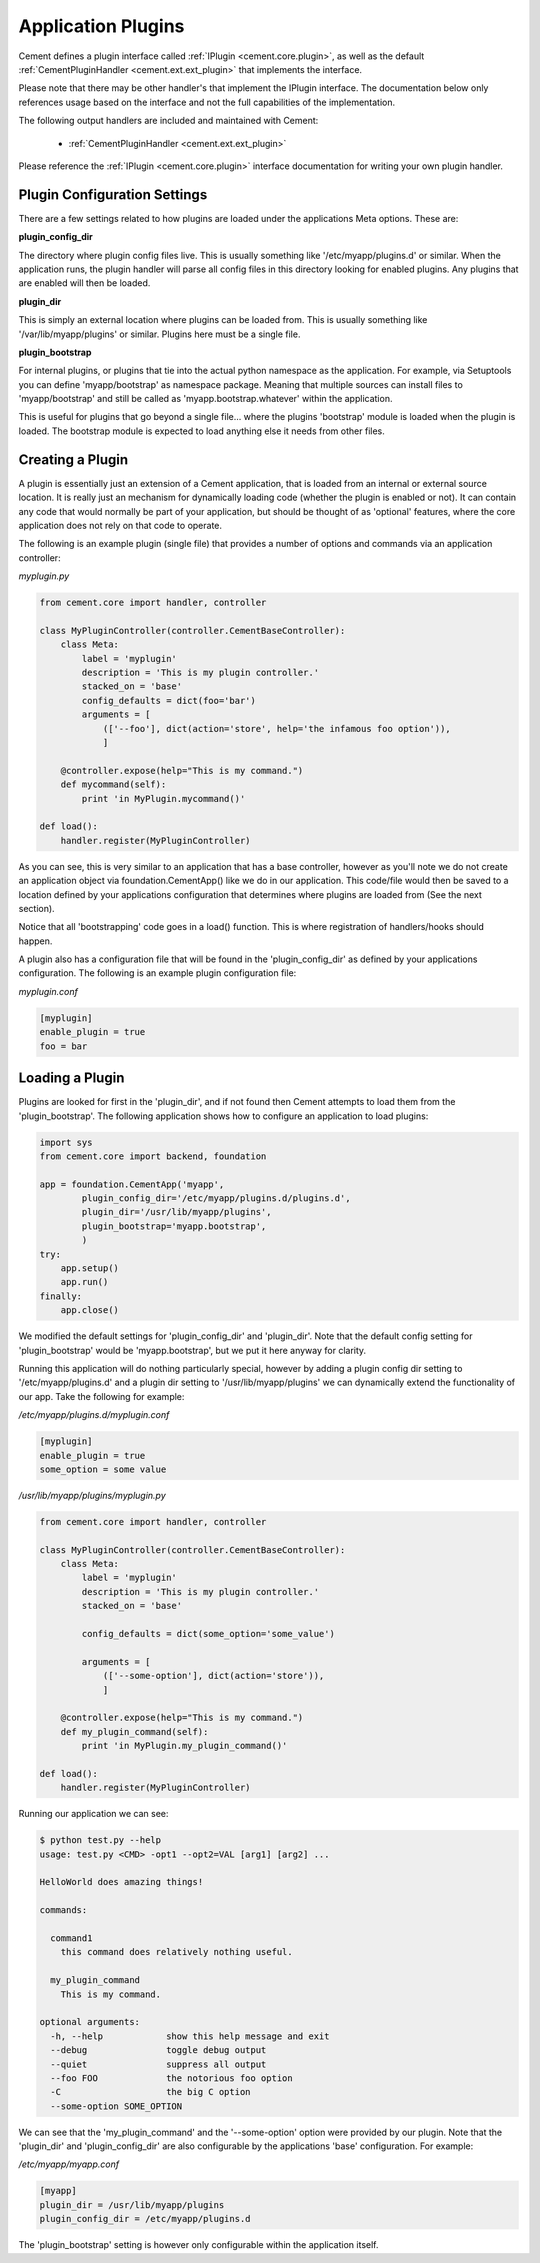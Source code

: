 Application Plugins
===================

Cement defines a plugin interface called :ref:`IPlugin <cement.core.plugin>`, 
as well as the default :ref:`CementPluginHandler <cement.ext.ext_plugin>` 
that implements the interface.  

Please note that there may be other handler's that implement the IPlugin
interface.  The documentation below only references usage based on the 
interface and not the full capabilities of the implementation.

The following output handlers are included and maintained with Cement:

    * :ref:`CementPluginHandler <cement.ext.ext_plugin>`

Please reference the :ref:`IPlugin <cement.core.plugin>` interface 
documentation for writing your own plugin handler.

Plugin Configuration Settings
-----------------------------

There are a few settings related to how plugins are loaded under the 
applications Meta options.  These are:

**plugin_config_dir**

The directory where plugin config files live.  This is usually something
like '/etc/myapp/plugins.d' or similar.  When the application runs, the
plugin handler will parse all config files in this directory looking for
enabled plugins.  Any plugins that are enabled will then be loaded.

**plugin_dir**

This is simply an external location where plugins can be loaded from.  This is
usually something like '/var/lib/myapp/plugins' or similar.  Plugins here must
be a single file.

**plugin_bootstrap**

For internal plugins, or plugins that tie into the actual python namespace
as the application.  For example, via Setuptools you can define 
'myapp/bootstrap' as namespace package.  Meaning that multiple sources can
install files to 'myapp/bootstrap' and still be called as 
'myapp.bootstrap.whatever' within the application.  

This is useful for plugins that go beyond a single file... where the plugins
'bootstrap' module is loaded when the plugin is loaded.  The bootstrap module
is expected to load anything else it needs from other files.

Creating a Plugin
-----------------

A plugin is essentially just an extension of a Cement application, that is 
loaded from an internal or external source location.  It is really just an 
mechanism for dynamically loading code (whether the plugin is enabled or not).
It can contain any code that would normally be part of your application, but 
should be thought of as 'optional' features, where the core application does 
not rely on that code to operate.  

The following is an example plugin (single file) that provides a number of
options and commands via an application controller:

*myplugin.py*

.. code-block:: python

    from cement.core import handler, controller

    class MyPluginController(controller.CementBaseController):
        class Meta:
            label = 'myplugin'
            description = 'This is my plugin controller.'
            stacked_on = 'base'
            config_defaults = dict(foo='bar')
            arguments = [
                (['--foo'], dict(action='store', help='the infamous foo option')),
                ]

        @controller.expose(help="This is my command.")
        def mycommand(self):
            print 'in MyPlugin.mycommand()'
        
    def load():
        handler.register(MyPluginController)


As you can see, this is very similar to an application that has a base 
controller, however as you'll note we do not create an application object
via foundation.CementApp() like we do in our application.  This code/file
would then be saved to a location defined by your applications configuration
that determines where plugins are loaded from (See the next section).

Notice that all 'bootstrapping' code goes in a load() function.  This is
where registration of handlers/hooks should happen.

A plugin also has a configuration file that will be found in the 
'plugin_config_dir' as defined by your applications configuration.  The 
following is an example plugin configuration file:

*myplugin.conf*

.. code-block:: text

    [myplugin]
    enable_plugin = true
    foo = bar
    


Loading a Plugin
----------------

Plugins are looked for first in the 'plugin_dir', and if not found then 
Cement attempts to load them from the 'plugin_bootstrap'.  The following
application shows how to configure an application to load plugins:

.. code-block:: python

    import sys
    from cement.core import backend, foundation
    
    app = foundation.CementApp('myapp', 
            plugin_config_dir='/etc/myapp/plugins.d/plugins.d',
            plugin_dir='/usr/lib/myapp/plugins',
            plugin_bootstrap='myapp.bootstrap',
            )
    try:
        app.setup()
        app.run()
    finally:
        app.close()
    
    
We modified the default settings for 'plugin_config_dir' and 'plugin_dir'.  
Note that the default config setting for 'plugin_bootstrap' would be 
'myapp.bootstrap', but we put it here anyway for clarity.

Running this application will do nothing particularly special, however by 
adding a plugin config dir setting to '/etc/myapp/plugins.d' and a plugin dir 
setting to '/usr/lib/myapp/plugins' we can dynamically extend the 
functionality of our app.  Take the following for example:

*/etc/myapp/plugins.d/myplugin.conf*

.. code-block:: text

    [myplugin]
    enable_plugin = true
    some_option = some value

*/usr/lib/myapp/plugins/myplugin.py*

.. code-block:: python

    from cement.core import handler, controller

    class MyPluginController(controller.CementBaseController):
        class Meta:
            label = 'myplugin'
            description = 'This is my plugin controller.'
            stacked_on = 'base'
    
            config_defaults = dict(some_option='some_value')

            arguments = [
                (['--some-option'], dict(action='store')),
                ]

        @controller.expose(help="This is my command.")
        def my_plugin_command(self):
            print 'in MyPlugin.my_plugin_command()'
    
    def load():
        handler.register(MyPluginController)


Running our application we can see:

.. code-block:: text

    $ python test.py --help
    usage: test.py <CMD> -opt1 --opt2=VAL [arg1] [arg2] ...

    HelloWorld does amazing things!

    commands:

      command1
        this command does relatively nothing useful.

      my_plugin_command
        This is my command.

    optional arguments:
      -h, --help            show this help message and exit
      --debug               toggle debug output
      --quiet               suppress all output
      --foo FOO             the notorious foo option
      -C                    the big C option
      --some-option SOME_OPTION
     
We can see that the 'my_plugin_command' and the '--some-option' option were
provided by our plugin.  Note that the 'plugin_dir' and 'plugin_config_dir'
are also configurable by the applications 'base' configuration.  For example:

*/etc/myapp/myapp.conf*

.. code-block:: text

    [myapp]
    plugin_dir = /usr/lib/myapp/plugins
    plugin_config_dir = /etc/myapp/plugins.d

The 'plugin_bootstrap' setting is however only configurable within the
application itself.